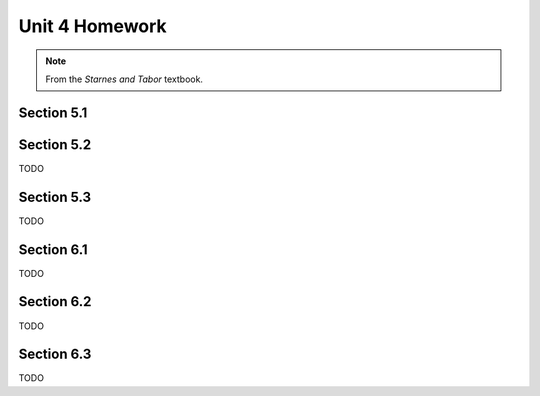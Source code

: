 .. _unit_four_homework:

===============
Unit 4 Homework 
===============

.. note:: 
    
    From the *Starnes and Tabor* textbook.
    
Section 5.1
-----------


Section 5.2
-----------

TODO

Section 5.3
-----------

TODO

Section 6.1
-----------

TODO

Section 6.2
-----------

TODO

Section 6.3
-----------

TODO


